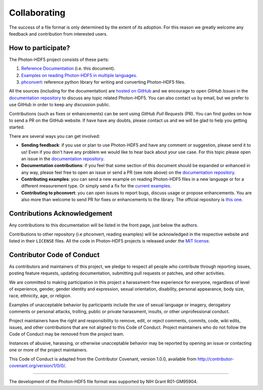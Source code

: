.. _contributing:

Collaborating
=============

The success of a file format is only determined by the extent of its adoption.
For this reason we greatly welcome any feedback and contribution from
interested users.

How to participate?
-------------------

The Photon-HDF5 project consists of these parts:

1. `Reference Documentation <http://photon-hdf5.readthedocs.org/>`__ (i.e. this document).
2. `Examples on reading Photon-HDF5 in multiple languages <https://github.com/Photon-HDF5/photon_hdf5_reading_examples>`__.
3. `phconvert <http://photon-hdf5.github.io/phconvert/>`__: reference python library for writing and converting
   Photon-HDF5 files.

All the sources (including for the documentation) are `hosted on GitHub <https://github.com/Photon-HDF5>`__
and we encourage to open *GitHub Issues* in the
`documentation repository <https://github.com/Photon-HDF5/photon-hdf5>`__
to discuss any topic related Photon-HDF5.
You can also contact us by email, but we prefer to use GitHub in order to
keep any discussion public.

Contributions (such as fixes or enhancements) can be sent using *GitHub Pull Requests*
(PR). You can find guides on how to send a PR on the GitHub website. If have have any
doubts, please contact us and we will be glad to help you getting started.

There are several ways you can get involved:

- **Sending feedback**: if you use or plan to use Photon-HDF5 and have any comment
  or suggestion, please send it to us! Even if you don't have any problem we would like to
  hear back about your use case. For this topic please open an issue in the
  `documentation repository <https://github.com/Photon-HDF5/photon-hdf5>`__.

- **Documentation contributions**: if you feel that some section of this document
  should be expanded or enhanced in any way, please feel free to open an issue
  or send a PR (see note above) on the
  `documentation repository <https://github.com/Photon-HDF5/photon-hdf5>`__.

- **Contributing examples**: you can send a new example on reading Photon-HDF5
  files in a new language or for a different measurement type. Or simply
  send a fix for the
  `current examples <https://github.com/Photon-HDF5/photon_hdf5_reading_examples>`__.

- **Contributing to phconvert**: you can open issues to report bugs, discuss
  usage or propose enhancements. You are also more than welcome to send PR
  for fixes or enhancements to the library. The official repository is
  `this one <https://github.com/Photon-HDF5/phconvert>`__.


Contributions Acknowledgement
-----------------------------

Any contributions to this documentation will be listed in the front page, just below
the authors.

Contributions to other repository (i.e phconvert, reading examples) will be 
acknowledged in the respective website and listed in their ``LICENSE`` files.
All the code in Photon-HDF5 projects is released under the 
`MIT license <http://opensource.org/licenses/MIT>`_.


Contributor Code of Conduct
---------------------------

As contributors and maintainers of this project, we pledge to respect all people who contribute through reporting issues, posting feature requests, updating documentation, submitting pull requests or patches, and other activities.

We are committed to making participation in this project a harassment-free experience for everyone, regardless of level of experience, gender, gender identity and expression, sexual orientation, disability, personal appearance, body size, race, ethnicity, age, or religion.

Examples of unacceptable behavior by participants include the use of sexual language or imagery, derogatory comments or personal attacks, trolling, public or private harassment, insults, or other unprofessional conduct.

Project maintainers have the right and responsibility to remove, edit, or reject comments, commits, code, wiki edits, issues, and other contributions that are not aligned to this Code of Conduct. Project maintainers who do not follow the Code of Conduct may be removed from the project team.

Instances of abusive, harassing, or otherwise unacceptable behavior may be reported by opening an issue or contacting one or more of the project maintainers.

This Code of Conduct is adapted from the Contributor Covenant, version 1.0.0, available from 
http://contributor-covenant.org/version/1/0/0/.

....

The development of the Photon-HDF5 file format was supported by NIH Grant R01-GM95904. 
